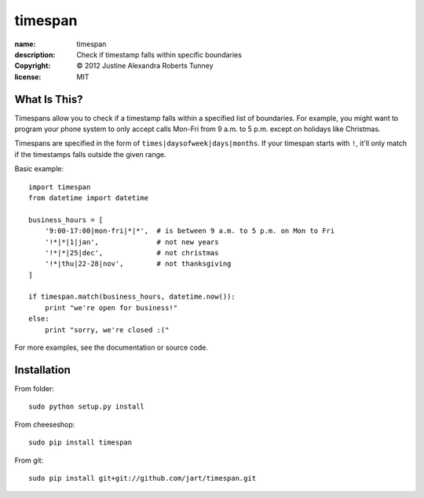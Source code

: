 .. -*-rst-*-

==========
 timespan
==========

:name:        timespan
:description: Check if timestamp falls within specific boundaries
:copyright:   © 2012 Justine Alexandra Roberts Tunney
:license:     MIT


What Is This?
=============

Timespans allow you to check if a timestamp falls within a specified list of
boundaries.  For example, you might want to program your phone system to only
accept calls Mon-Fri from 9 a.m. to 5 p.m. except on holidays like Christmas.

Timespans are specified in the form of ``times|daysofweek|days|months``.  If
your timespan starts with ``!``, it'll only match if the timestamps falls
outside the given range.

Basic example::

    import timespan
    from datetime import datetime

    business_hours = [
        '9:00-17:00|mon-fri|*|*',  # is between 9 a.m. to 5 p.m. on Mon to Fri
        '!*|*|1|jan',              # not new years
        '!*|*|25|dec',             # not christmas
        '!*|thu|22-28|nov',        # not thanksgiving
    ]

    if timespan.match(business_hours, datetime.now()):
        print "we're open for business!"
    else:
        print "sorry, we're closed :("

For more examples, see the documentation or source code.


Installation
============

From folder::

    sudo python setup.py install

From cheeseshop::

    sudo pip install timespan

From git::

    sudo pip install git+git://github.com/jart/timespan.git
